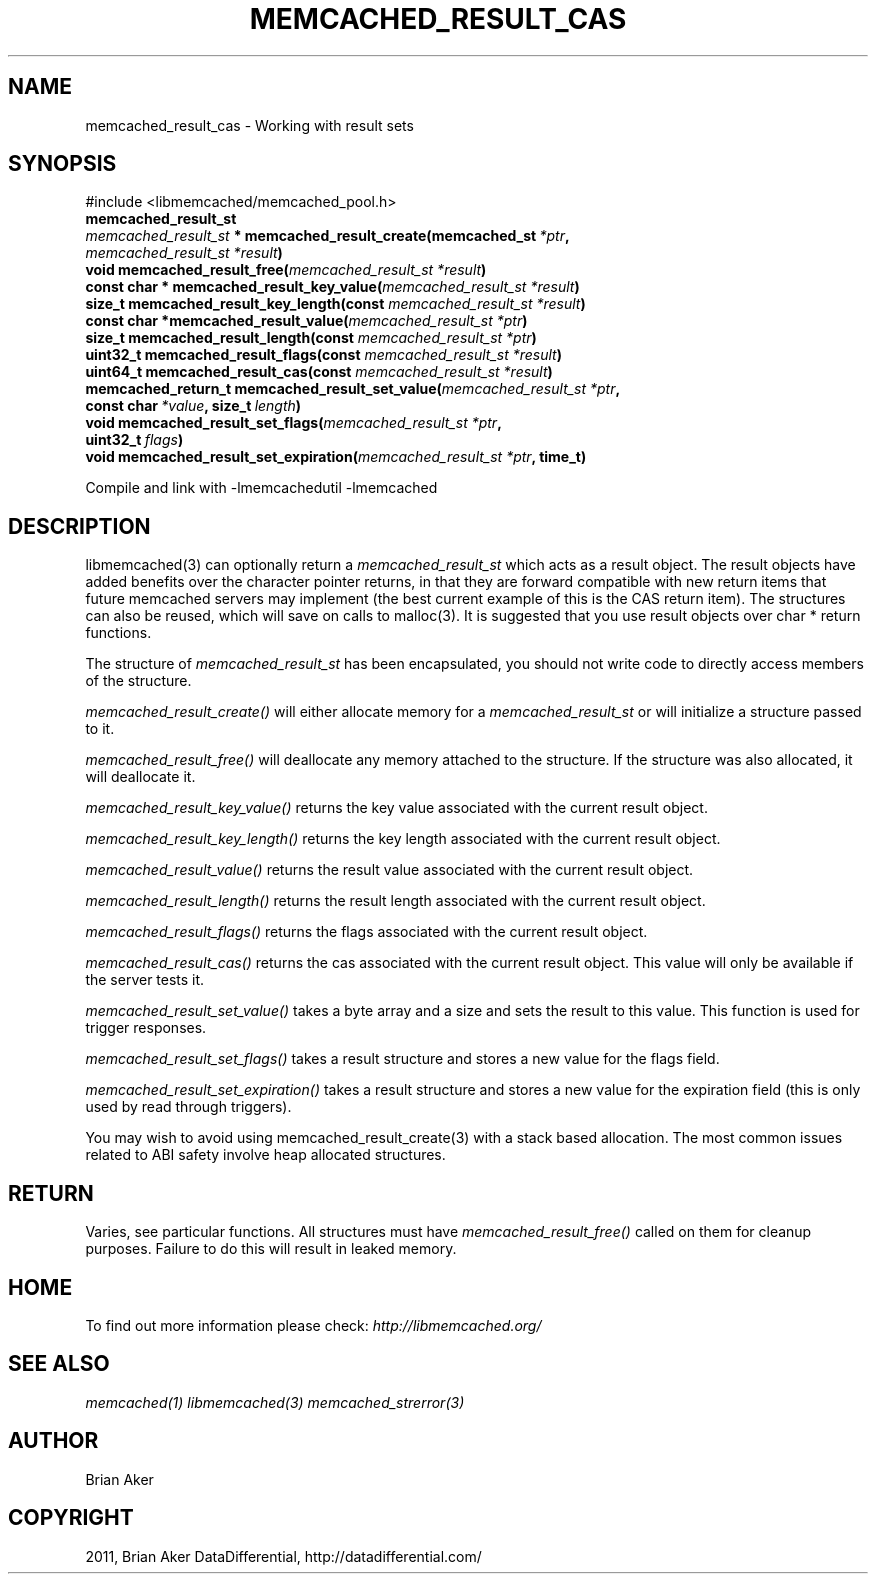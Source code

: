 .TH "MEMCACHED_RESULT_CAS" "3" "April 09, 2012" "1.0.6" "libmemcached"
.SH NAME
memcached_result_cas \- Working with result sets
.
.nr rst2man-indent-level 0
.
.de1 rstReportMargin
\\$1 \\n[an-margin]
level \\n[rst2man-indent-level]
level margin: \\n[rst2man-indent\\n[rst2man-indent-level]]
-
\\n[rst2man-indent0]
\\n[rst2man-indent1]
\\n[rst2man-indent2]
..
.de1 INDENT
.\" .rstReportMargin pre:
. RS \\$1
. nr rst2man-indent\\n[rst2man-indent-level] \\n[an-margin]
. nr rst2man-indent-level +1
.\" .rstReportMargin post:
..
.de UNINDENT
. RE
.\" indent \\n[an-margin]
.\" old: \\n[rst2man-indent\\n[rst2man-indent-level]]
.nr rst2man-indent-level -1
.\" new: \\n[rst2man-indent\\n[rst2man-indent-level]]
.in \\n[rst2man-indent\\n[rst2man-indent-level]]u
..
.\" Man page generated from reStructeredText.
.
.SH SYNOPSIS
.sp
#include <libmemcached/memcached_pool.h>
.INDENT 0.0
.TP
.B memcached_result_st
.UNINDENT
.INDENT 0.0
.TP
.B \fI\%memcached_result_st\fP * memcached_result_create(memcached_st\fI\ *ptr\fP, \fI\%memcached_result_st\fP\fI\ *result\fP)
.UNINDENT
.INDENT 0.0
.TP
.B void memcached_result_free(\fI\%memcached_result_st\fP\fI\ *result\fP)
.UNINDENT
.INDENT 0.0
.TP
.B const char * memcached_result_key_value(\fI\%memcached_result_st\fP\fI\ *result\fP)
.UNINDENT
.INDENT 0.0
.TP
.B size_t memcached_result_key_length(const \fI\%memcached_result_st\fP\fI\ *result\fP)
.UNINDENT
.INDENT 0.0
.TP
.B const char *memcached_result_value(\fI\%memcached_result_st\fP\fI\ *ptr\fP)
.UNINDENT
.INDENT 0.0
.TP
.B size_t memcached_result_length(const \fI\%memcached_result_st\fP\fI\ *ptr\fP)
.UNINDENT
.INDENT 0.0
.TP
.B uint32_t memcached_result_flags(const \fI\%memcached_result_st\fP\fI\ *result\fP)
.UNINDENT
.INDENT 0.0
.TP
.B uint64_t memcached_result_cas(const \fI\%memcached_result_st\fP\fI\ *result\fP)
.UNINDENT
.INDENT 0.0
.TP
.B memcached_return_t memcached_result_set_value(\fI\%memcached_result_st\fP\fI\ *ptr\fP, const char\fI\ *value\fP, size_t\fI\ length\fP)
.UNINDENT
.INDENT 0.0
.TP
.B void memcached_result_set_flags(\fI\%memcached_result_st\fP\fI\ *ptr\fP, uint32_t\fI\ flags\fP)
.UNINDENT
.INDENT 0.0
.TP
.B void memcached_result_set_expiration(\fI\%memcached_result_st\fP\fI\ *ptr\fP, time_t)
.UNINDENT
.sp
Compile and link with \-lmemcachedutil \-lmemcached
.SH DESCRIPTION
.sp
libmemcached(3) can optionally return a \fI\%memcached_result_st\fP which
acts as a result object. The result objects have added benefits over the
character pointer returns, in that they are forward compatible with new
return items that future memcached servers may implement (the best current
example of this is the CAS return item). The structures can also be reused,
which will save on calls to malloc(3). It is suggested that you use result
objects over char * return functions.
.sp
The structure of \fI\%memcached_result_st\fP has been encapsulated, you should
not write code to directly access members of the structure.
.sp
\fI\%memcached_result_create()\fP will either allocate memory for a
\fI\%memcached_result_st\fP or will initialize a structure passed to it.
.sp
\fI\%memcached_result_free()\fP will deallocate any memory attached to the
structure. If the structure was also allocated, it will deallocate it.
.sp
\fI\%memcached_result_key_value()\fP returns the key value associated with the
current result object.
.sp
\fI\%memcached_result_key_length()\fP returns the key length associated with
the current result object.
.sp
\fI\%memcached_result_value()\fP returns the result value associated with the
current result object.
.sp
\fI\%memcached_result_length()\fP returns the result length associated with
the current result object.
.sp
\fI\%memcached_result_flags()\fP returns the flags associated with the
current result object.
.sp
\fI\%memcached_result_cas()\fP returns the cas associated with the
current result object. This value will only be available if the server
tests it.
.sp
\fI\%memcached_result_set_value()\fP takes a byte array and a size and sets
the result to this value. This function is used for trigger responses.
.sp
\fI\%memcached_result_set_flags()\fP takes a result structure and stores a new
value for the flags field.
.sp
\fI\%memcached_result_set_expiration()\fP takes a result structure and stores
a new value for the expiration field (this is only used by read through
triggers).
.sp
You may wish to avoid using memcached_result_create(3) with a
stack based allocation. The most common issues related to ABI safety involve
heap allocated structures.
.SH RETURN
.sp
Varies, see particular functions. All structures must have
\fI\%memcached_result_free()\fP called on them for cleanup purposes. Failure
to do this will result in leaked memory.
.SH HOME
.sp
To find out more information please check:
\fI\%http://libmemcached.org/\fP
.SH SEE ALSO
.sp
\fImemcached(1)\fP \fIlibmemcached(3)\fP \fImemcached_strerror(3)\fP
.SH AUTHOR
Brian Aker
.SH COPYRIGHT
2011, Brian Aker DataDifferential, http://datadifferential.com/
.\" Generated by docutils manpage writer.
.\" 
.
